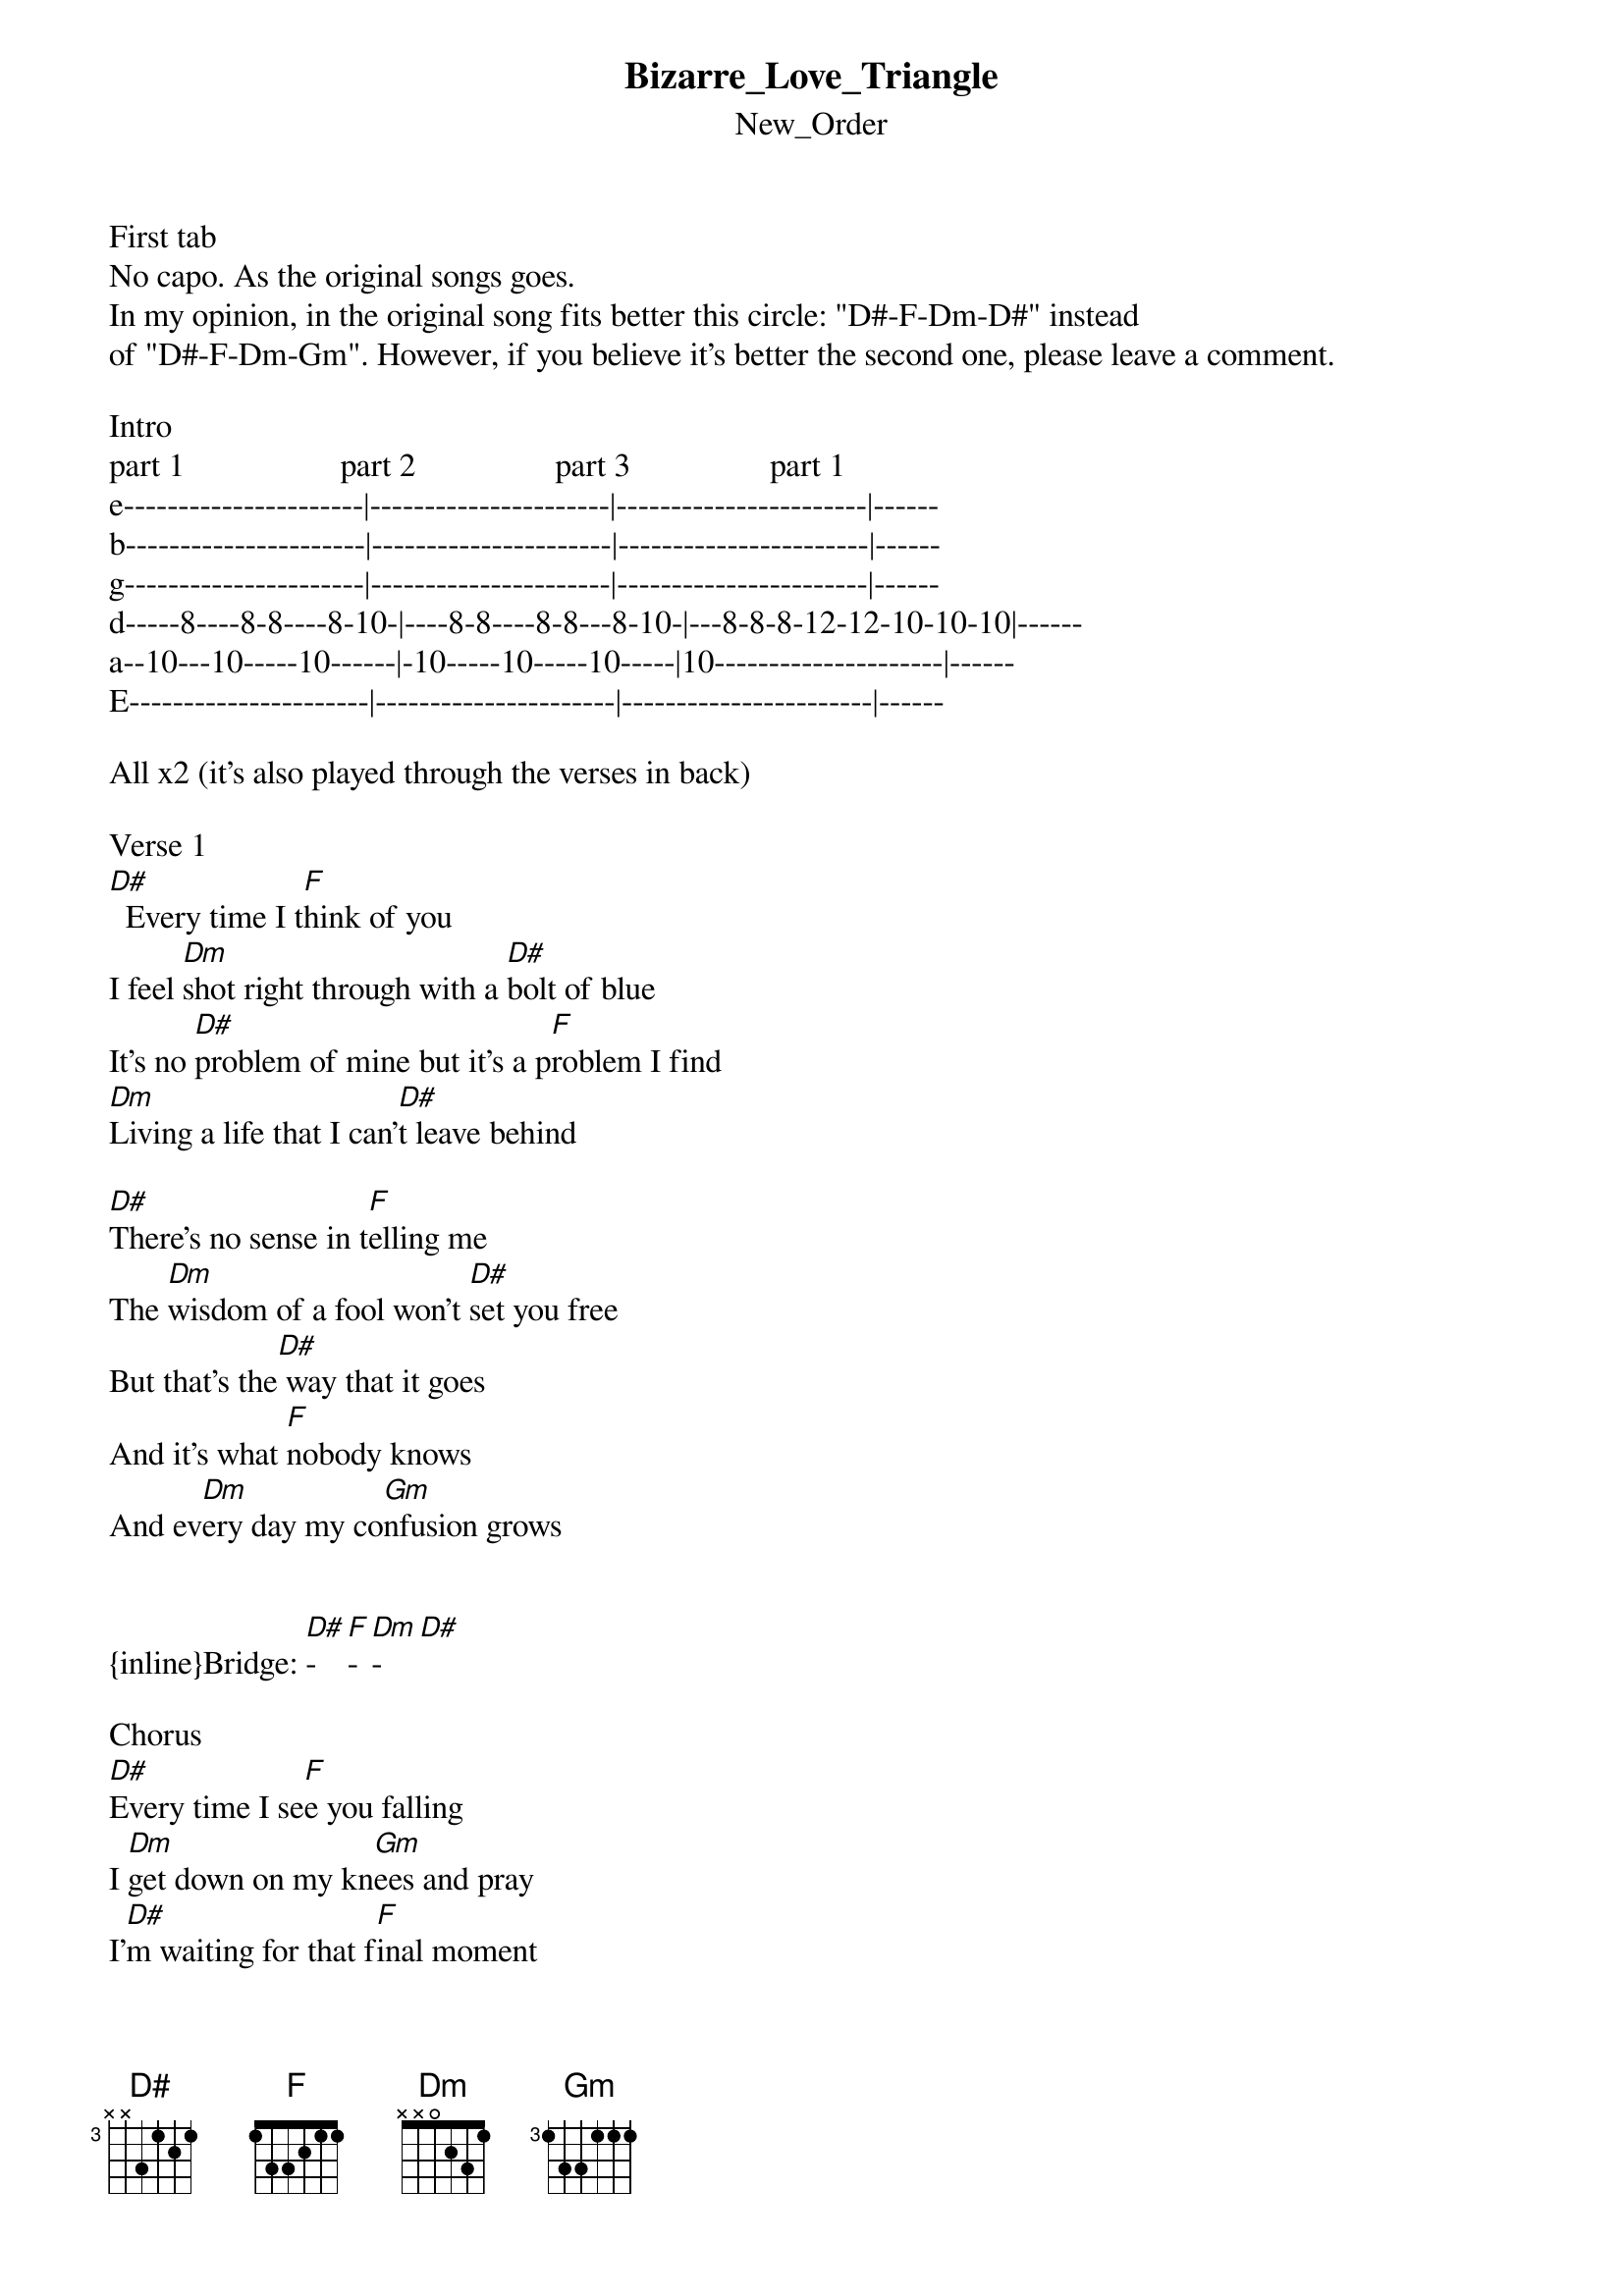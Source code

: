 {t: Bizarre_Love_Triangle}
{st: New_Order}
First tab
No capo. As the original songs goes. 
In my opinion, in the original song fits better this circle: "D#-F-Dm-D#" instead 
of "D#-F-Dm-Gm". However, if you believe it's better the second one, please leave a comment.

Intro 
part 1                   part 2                 part 3                 part 1
e----------------------|----------------------|-----------------------|------
b----------------------|----------------------|-----------------------|------
g----------------------|----------------------|-----------------------|------
d-----8----8-8----8-10-|----8-8----8-8---8-10-|---8-8-8-12-12-10-10-10|------
a--10---10-----10------|-10-----10-----10-----|10---------------------|------
E----------------------|----------------------|-----------------------|------

All x2 (it's also played through the verses in back)

Verse 1
[D#]  Every time I t[F]hink of you
I feel [Dm]shot right through with a [D#]bolt of blue
It's no [D#]problem of mine but it's a p[F]roblem I find
[Dm]Living a life that I can'[D#]t leave behind

[D#]There's no sense in t[F]elling me
The [Dm]wisdom of a fool won't [D#]set you free
But that's the[D#] way that it goes
And it's what [F]nobody knows
And ev[Dm]ery day my co[Gm]nfusion grows


{inline}Bridge: [D#]-[F]-[Dm]-[D#]

Chorus
[D#]Every time I se[F]e you falling
I [Dm]get down on my kn[Gm]ees and pray
I'[D#]m waiting for that f[F]inal moment
You'll[Dm]  say the words that [Gm]I can't say


\[Verse\]
I feel fine and I feel good
I'm feeling like I never should
Whenever I get this way, I just don't know what to say
Why can't we be ourselves like we were yesterday

I'm not sure what this could mean
I don't think you're what you seem
I do admit to myself
That if I hurt someone else
Then I'll never see just what we're meant to be

